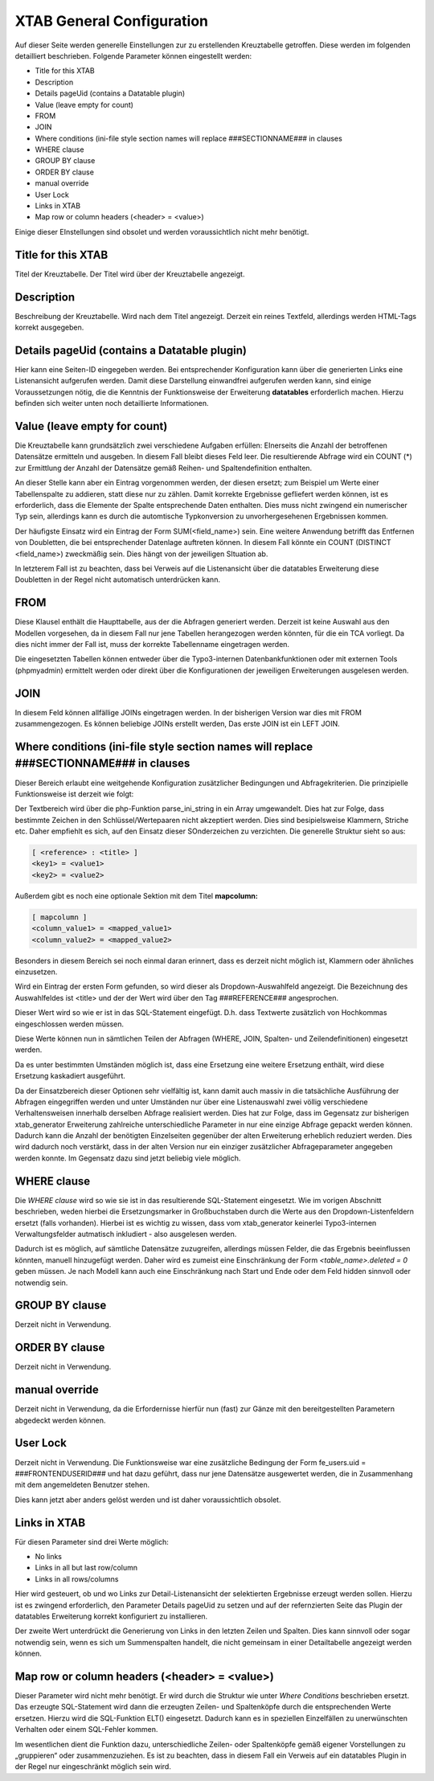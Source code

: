 XTAB General Configuration
==========================

Auf dieser Seite werden generelle Einstellungen zur zu erstellenden Kreuztabelle getroffen. Diese werden im folgenden detailliert beschrieben. Folgende Parameter können eingestellt werden:

- Title for this XTAB
- Description 
- Details pageUid (contains a Datatable plugin) 
- Value (leave empty for count) 
- FROM 
- JOIN 
- Where conditions (ini-file style section names will replace ###SECTIONNAME### in clauses 
- WHERE clause 
- GROUP BY clause 
- ORDER BY clause 
- manual override 
- User Lock
- Links in XTAB 
- Map row or column headers (<header> = <value>) 

Einige dieser EInstellungen sind obsolet und werden voraussichtlich nicht mehr benötigt.

Title for this XTAB
-------------------

Titel der Kreuztabelle. Der Titel wird über der Kreuztabelle angezeigt.

Description 
-----------

Beschreibung der Kreuztabelle. Wird nach dem Titel angezeigt. Derzeit ein reines Textfeld, allerdings werden HTML-Tags korrekt ausgegeben.

Details pageUid (contains a Datatable plugin)
---------------------------------------------

Hier kann eine Seiten-ID eingegeben werden. Bei entsprechender Konfiguration kann über die generierten Links eine Listenansicht 
aufgerufen werden. Damit diese Darstellung einwandfrei aufgerufen werden kann, 
sind einige Voraussetzungen nötig, die die Kenntnis der Funktionsweise der Erweiterung **datatables** erforderlich machen.
Hierzu befinden sich weiter unten noch detaillierte Informationen.

Value (leave empty for count) 
-----------------------------

Die Kreuztabelle kann grundsätzlich zwei verschiedene Aufgaben erfüllen: EInerseits die Anzahl der betroffenen Datensätze 
ermitteln und ausgeben. In diesem Fall bleibt dieses Feld leer. Die resultierende Abfrage wird ein COUNT (*) zur Ermittlung 
der Anzahl der Datensätze gemäß Reihen- und Spaltendefinition enthalten.

An dieser Stelle kann aber ein Eintrag vorgenommen werden, der diesen ersetzt; zum Beispiel um Werte einer Tabellenspalte zu 
addieren, statt diese nur zu zählen. Damit korrekte Ergebnisse gefliefert werden können, ist es erforderlich, dass die Elemente 
der Spalte entsprechende Daten enthalten. Dies muss nicht zwingend ein numerischer Typ sein, allerdings kann es durch die automtische 
Typkonversion zu unvorhergesehenen Ergebnissen kommen.

Der häufigste Einsatz wird ein Eintrag der Form SUM(<field_name>) sein.  Eine weitere Anwendung betrifft das Entfernen von Doubletten, 
die bei entsprechender Datenlage auftreten können. In diesem Fall könnte ein COUNT (DISTINCT <field_name>) zweckmäßig sein. Dies hängt von 
der jeweiligen SItuation ab.

In letzterem Fall ist zu beachten, dass bei Verweis auf die Listenansicht über die 
datatables Erweiterung diese Doubletten in der Regel nicht automatisch unterdrücken kann.

FROM
----

Diese Klausel enthält die Haupttabelle, aus der die Abfragen generiert werden. 
Derzeit ist keine Auswahl aus den Modellen vorgesehen, da in diesem Fall nur jene Tabellen herangezogen werden könnten, 
für die ein TCA vorliegt. Da dies nicht immer der Fall ist, muss der korrekte Tabellenname eingetragen werden.

Die eingesetzten Tabellen können entweder über die Typo3-internen Datenbankfunktionen oder mit externen Tools (phpmyadmin) 
ermittelt werden oder direkt über die Konfigurationen der jeweiligen Erweiterungen ausgelesen werden.

JOIN 
----

In diesem Feld können allfällige JOINs eingetragen werden. In der bisherigen Version war dies mit FROM zusammengezogen. Es können beliebige JOINs erstellt werden, 
Das erste JOIN ist ein LEFT JOIN.

Where conditions (ini-file style section names will replace ###SECTIONNAME### in clauses 
----------------------------------------------------------------------------------------

Dieser Bereich erlaubt eine weitgehende Konfiguration zusätzlicher Bedingungen und Abfragekriterien. 
Die prinzipielle Funktionsweise ist derzeit wie folgt:

Der Textbereich wird über die php-Funktion parse_ini_string in ein Array umgewandelt. Dies hat zur Folge, 
dass bestimmte Zeichen in den Schlüssel/Wertepaaren nicht akzeptiert werden. Dies sind besipielsweise Klammern, 
Striche etc. Daher empfiehlt es sich, auf den Einsatz dieser SOnderzeichen zu verzichten.
Die generelle Struktur sieht so aus:

.. code-block:: php

    [ <reference> : <title> ]
    <key1> = <value1>
    <key2> = <value2>

Außerdem gibt es noch eine optionale Sektion mit dem Titel **mapcolumn:**

.. code-block:: php

    [ mapcolumn ]
    <column_value1> = <mapped_value1>
    <column_value2> = <mapped_value2>

Besonders in diesem Bereich sei noch einmal daran erinnert, dass es derzeit nicht möglich ist, 
Klammern oder ähnliches einzusetzen.

Wird ein Eintrag der ersten Form gefunden, so wird dieser als Dropdown-Auswahlfeld angezeigt. 
Die Bezeichnung des Auswahlfeldes ist <title> und der der Wert wird über den Tag ###REFERENCE### angesprochen. 

Dieser Wert wird so wie er ist in das SQL-Statement eingefügt. D.h. dass Textwerte zusätzlich von 
Hochkommas eingeschlossen werden müssen.

Diese Werte können nun in sämtlichen Teilen der Abfragen (WHERE, JOIN, Spalten- und Zeilendefinitionen) eingesetzt werden.

Da es unter bestimmten Umständen möglich ist, dass eine Ersetzung eine weitere Ersetzung enthält, 
wird diese Ersetzung kaskadiert ausgeführt.

Da der Einsatzbereich dieser Optionen sehr vielfältig ist, kann damit auch massiv in die tatsächliche 
Ausführung der Abfragen eingegriffen werden und unter Umständen nur über eine Listenauswahl zwei 
völlig verschiedene Verhaltensweisen innerhalb derselben Abfrage realisiert werden.
Dies hat zur Folge, dass im Gegensatz zur bisherigen xtab_generator Erweiterung zahlreiche 
unterschiedliche Parameter in nur eine einzige Abfrage gepackt werden können. Dadurch kann die Anzahl 
der benötigten Einzelseiten gegenüber der alten Erweiterung erheblich reduziert werden.
Dies wird dadurch noch verstärkt, dass in der alten Version nur ein einziger zusätzlicher 
Abfrageparameter angegeben werden konnte. Im Gegensatz dazu sind jetzt beliebig viele möglich. 

WHERE clause 
------------

Die *WHERE clause* wird so wie sie ist in das resultierende SQL-Statement eingesetzt. 
Wie im vorigen Abschnitt beschrieben, weden hierbei die Ersetzungsmarker in Großbuchstaben 
durch die Werte aus den Dropdown-Listenfeldern ersetzt (falls vorhanden).
Hierbei ist es wichtig zu wissen, dass vom xtab_generator keinerlei Typo3-internen 
Verwaltungsfelder autmatisch inkludiert - also ausgelesen werden.

Dadurch ist es möglich, auf sämtliche Datensätze zuzugreifen, allerdings müssen Felder, 
die das Ergebnis beeinflussen könnten, manuell hinzugefügt werden.
Daher wird es zumeist eine Einschränkung der Form *<table_name>.deleted = 0* geben müssen. 
Je nach Modell kann auch eine Einschränkung nach Start und Ende oder dem Feld hidden sinnvoll oder notwendig sein.

GROUP BY clause 
---------------

Derzeit nicht in Verwendung.

ORDER BY clause 
---------------

Derzeit nicht in Verwendung.

manual override 
---------------

Derzeit nicht in Verwendung, da die Erfordernisse hierfür nun (fast) zur Gänze mit den 
bereitgestellten Parametern abgedeckt werden können.

User Lock
---------

Derzeit nicht in Verwendung. Die Funktionsweise war eine zusätzliche Bedingung der 
Form fe_users.uid = ###FRONTENDUSERID### und hat dazu geführt, dass nur jene Datensätze 
ausgewertet werden, die in Zusammenhang mit dem angemeldeten Benutzer stehen.

Dies kann jetzt aber anders gelöst werden und ist daher voraussichtlich obsolet.

Links in XTAB 
-------------

Für diesen Parameter sind drei Werte möglich:

- No links
- Links in all but last row/column
- Links in all rows/columns

Hier wird gesteuert, ob und wo Links zur Detail-Listenansicht der selektierten Ergebnisse erzeugt werden sollen.
Hierzu ist es zwingend erforderlich, den Parameter Details pageUid zu setzen und auf der 
refernzierten Seite das Plugin der datatables Erweiterung korrekt konfiguriert zu installieren.

Der zweite Wert unterdrückt die Generierung von Links in den letzten Zeilen und Spalten. 
Dies kann sinnvoll oder sogar notwendig sein, wenn es sich um Summenspalten handelt, die nicht 
gemeinsam in einer Detailtabelle angezeigt werden können.

Map row or column headers (<header> = <value>)
----------------------------------------------

Dieser Parameter wird nicht mehr benötigt. Er wird durch die Struktur wie unter *Where Conditions* beschrieben ersetzt. 
Das erzeugte SQL-Statement wird dann die erzeugten Zeilen- und Spaltenköpfe durch die entsprechenden 
Werte ersetzen. Hierzu wird die SQL-Funktion ELT() eingesetzt. Dadurch kann es in speziellen Einzelfällen zu 
unerwünschten Verhalten oder einem SQL-Fehler kommen.

Im wesentlichen dient die Funktion dazu, unterschiedliche Zeilen- oder Spaltenköpfe gemäß 
eigener Vorstellungen zu „gruppieren“ oder zusammenzuziehen. Es ist zu beachten, dass in diesem Fall ein 
Verweis auf ein datatables Plugin in der Regel nur eingeschränkt möglich sein wird.

